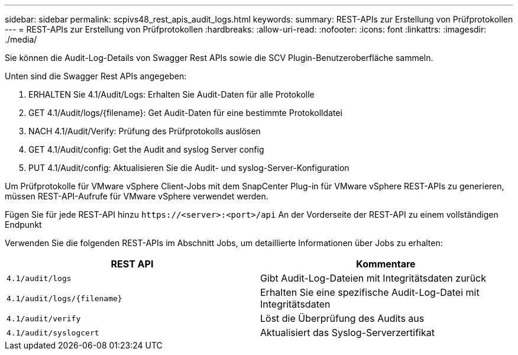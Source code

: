 ---
sidebar: sidebar 
permalink: scpivs48_rest_apis_audit_logs.html 
keywords:  
summary: REST-APIs zur Erstellung von Prüfprotokollen 
---
= REST-APIs zur Erstellung von Prüfprotokollen
:hardbreaks:
:allow-uri-read: 
:nofooter: 
:icons: font
:linkattrs: 
:imagesdir: ./media/


[role="lead"]
Sie können die Audit-Log-Details von Swagger Rest APIs sowie die SCV Plugin-Benutzeroberfläche sammeln.

Unten sind die Swagger Rest APIs angegeben:

. ERHALTEN Sie 4.1/Audit/Logs: Erhalten Sie Audit-Daten für alle Protokolle
. GET 4.1/Audit/logs/{filename}: Get Audit-Daten für eine bestimmte Protokolldatei
. NACH 4.1/Audit/Verify: Prüfung des Prüfprotokolls auslösen
. GET 4.1/Audit/config: Get the Audit and syslog Server config
. PUT 4.1/Audit/config: Aktualisieren Sie die Audit- und syslog-Server-Konfiguration


Um Prüfprotokolle für VMware vSphere Client-Jobs mit dem SnapCenter Plug-in für VMware vSphere REST-APIs zu generieren, müssen REST-API-Aufrufe für VMware vSphere verwendet werden.

Fügen Sie für jede REST-API hinzu `\https://<server>:<port>/api` An der Vorderseite der REST-API zu einem vollständigen Endpunkt

Verwenden Sie die folgenden REST-APIs im Abschnitt Jobs, um detaillierte Informationen über Jobs zu erhalten:

|===
| REST API | Kommentare 


| `4.1/audit/logs` | Gibt Audit-Log-Dateien mit Integritätsdaten zurück 


| `4.1/audit/logs/{filename}` | Erhalten Sie eine spezifische Audit-Log-Datei mit Integritätsdaten 


| `4.1/audit/verify` | Löst die Überprüfung des Audits aus 


| `4.1/audit/syslogcert` | Aktualisiert das Syslog-Serverzertifikat 
|===